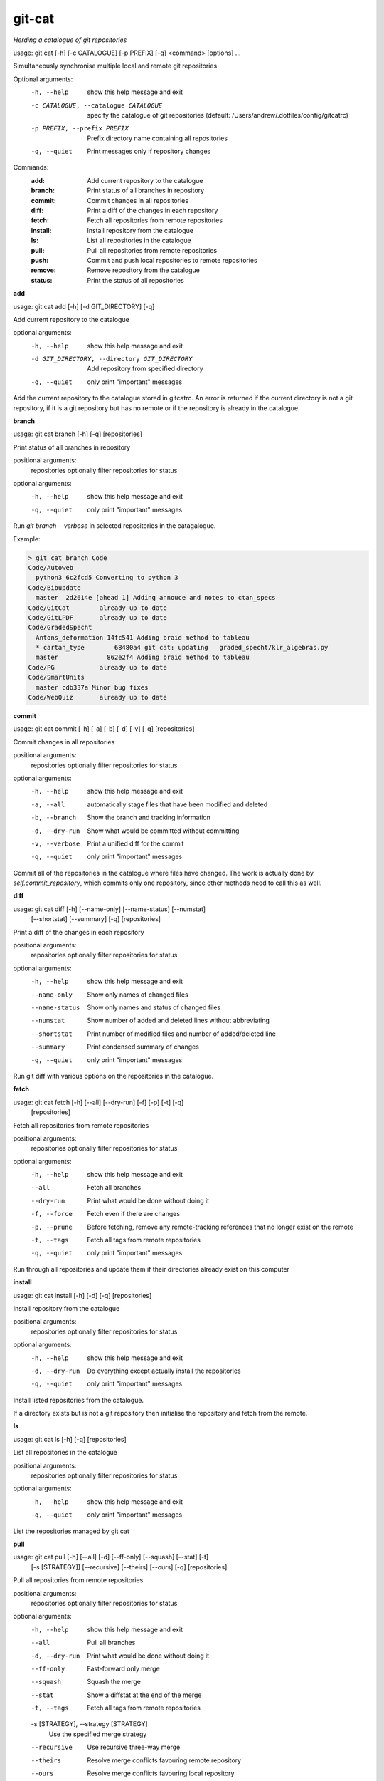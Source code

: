 
git-cat
=======

*Herding a catalogue of git repositories*


usage: git cat [-h] [-c CATALOGUE] [-p PREFIX] [-q] <command> [options] ...

Simultaneously synchronise multiple local and remote git repositories

Optional arguments:
  -h, --help            show this help message and exit
  -c CATALOGUE, --catalogue CATALOGUE
                        specify the catalogue of git repositories (default:
                        /Users/andrew/.dotfiles/config/gitcatrc)
  -p PREFIX, --prefix PREFIX
                        Prefix directory name containing all repositories
  -q, --quiet           Print messages only if repository changes

Commands:
  :add:       Add current repository to the catalogue
  :branch:    Print status of all branches in repository
  :commit:    Commit changes in all repositories
  :diff:      Print a diff of the changes in each repository
  :fetch:     Fetch all repositories from remote repositories
  :install:   Install repository from the catalogue
  :ls:        List all repositories in the catalogue
  :pull:      Pull all repositories from remote repositories
  :push:      Commit and push local repositories to remote repositories
  :remove:    Remove repository from the catalogue
  :status:    Print the status of all repositories


**add**

usage: git cat add [-h] [-d GIT_DIRECTORY] [-q]

Add current repository to the catalogue

optional arguments:
  -h, --help            show this help message and exit
  -d GIT_DIRECTORY, --directory GIT_DIRECTORY
                        Add repository from specified directory
  -q, --quiet           only print "important" messages

Add the current repository to the catalogue stored in gitcatrc. An
error is returned if the current directory is not a git repository, if
it is a git repository but has no remote or if the repository is
already in the catalogue.

**branch**

usage: git cat branch [-h] [-q] [repositories]

Print status of all branches in repository

positional arguments:
  repositories  optionally filter repositories for status

optional arguments:
  -h, --help    show this help message and exit
  -q, --quiet   only print "important" messages

Run `git branch --verbose` in selected repositories in the
catagalogue.

Example:

.. code-block::

    > git cat branch Code
    Code/Autoweb
      python3 6c2fcd5 Converting to python 3
    Code/Bibupdate
      master  2d2614e [ahead 1] Adding annouce and notes to ctan_specs
    Code/GitCat        already up to date
    Code/GitLPDF       already up to date
    Code/GradedSpecht
      Antons_deformation 14fc541 Adding braid method to tableau
      * cartan_type        68480a4 git cat: updating   graded_specht/klr_algebras.py
      master             862e2f4 Adding braid method to tableau
    Code/PG            already up to date
    Code/SmartUnits
      master cdb337a Minor bug fixes
    Code/WebQuiz       already up to date

**commit**

usage: git cat commit [-h] [-a] [-b] [-d] [-v] [-q] [repositories]

Commit changes in all repositories

positional arguments:
  repositories   optionally filter repositories for status

optional arguments:
  -h, --help     show this help message and exit
  -a, --all      automatically stage files that have been modified and deleted
  -b, --branch   Show the branch and tracking information
  -d, --dry-run  Show what would be committed without committing
  -v, --verbose  Print a unified diff for the commit
  -q, --quiet    only print "important" messages

Commit all of the repositories in the catalogue where files have
changed. The work is actually done by `self.commit_repository`, which
commits only one repository, since other methods need to call this as
well.

**diff**

usage: git cat diff [-h] [--name-only] [--name-status] [--numstat]
                    [--shortstat] [--summary] [-q]
                    [repositories]

Print a diff of the changes in each repository

positional arguments:
  repositories   optionally filter repositories for status

optional arguments:
  -h, --help     show this help message and exit
  --name-only    Show only names of changed files
  --name-status  Show only names and status of changed files
  --numstat      Show number of added and deleted lines without abbreviating
  --shortstat    Print number of modified files and number of added/deleted line
  --summary      Print condensed summary of changes
  -q, --quiet    only print "important" messages

Run git diff with various options on the repositories in the
catalogue.

**fetch**

usage: git cat fetch [-h] [--all] [--dry-run] [-f] [-p] [-t] [-q]
                     [repositories]

Fetch all repositories from remote repositories

positional arguments:
  repositories  optionally filter repositories for status

optional arguments:
  -h, --help    show this help message and exit
  --all         Fetch all branches
  --dry-run     Print what would be done without doing it
  -f, --force   Fetch even if there are changes
  -p, --prune   Before fetching, remove any remote-tracking references that no longer exist on the remote
  -t, --tags    Fetch all tags from remote repositories
  -q, --quiet   only print "important" messages

Run through all repositories and update them if their directories
already exist on this computer

**install**

usage: git cat install [-h] [-d] [-q] [repositories]

Install repository from the catalogue

positional arguments:
  repositories   optionally filter repositories for status

optional arguments:
  -h, --help     show this help message and exit
  -d, --dry-run  Do everything except actually install the repositories
  -q, --quiet    only print "important" messages

Install listed repositories from the catalogue.

If a directory exists but is not a git repository then initialise the
repository and fetch from the remote.

**ls**

usage: git cat ls [-h] [-q] [repositories]

List all repositories in the catalogue

positional arguments:
  repositories  optionally filter repositories for status

optional arguments:
  -h, --help    show this help message and exit
  -q, --quiet   only print "important" messages

List the repositories managed by git cat

**pull**

usage: git cat pull [-h] [--all] [-d] [--ff-only] [--squash] [--stat] [-t]
                    [-s [STRATEGY]] [--recursive] [--theirs] [--ours] [-q]
                    [repositories]

Pull all repositories from remote repositories

positional arguments:
  repositories          optionally filter repositories for status

optional arguments:
  -h, --help            show this help message and exit
  --all                 Pull all branches
  -d, --dry-run         Print what would be done without doing it
  --ff-only             Fast-forward only merge
  --squash              Squash the merge
  --stat                Show a diffstat at the end of the merge
  -t, --tags            Fetch all tags from remote repositories
  -s [STRATEGY], --strategy [STRATEGY]
                        Use the specified merge strategy
  --recursive           Use recursive three-way merge
  --theirs              Resolve merge conflicts favouring remote repository
  --ours                Resolve merge conflicts favouring local repository
  -q, --quiet           only print "important" messages

Run through all repositories and update them if their directories
already exist on this computer

**push**

usage: git cat push [-h] [-d] [--all] [--prune] [--tags] [-q] [repositories]

Commit and push local repositories to remote repositories

positional arguments:
  repositories   optionally filter repositories for status

optional arguments:
  -h, --help     show this help message and exit
  -d, --dry-run  Do everything except actually send the updates
  --all          Push all branches
  --prune        Remove remote branches that don't have a local counterpart
  --tags         Push all tags
  -q, --quiet    only print "important" messages

Run through all repositories and push them to bitbucket if their directories
exist on this computer. Commit the repository if it has changes

**remove**

usage: git cat remove [-h] [-e] [-d GIT_DIRECTORY] [-q]

Remove repository from the catalogue

optional arguments:
  -h, --help            show this help message and exit
  -e, --everything      Delete everything, including the directory
  -d GIT_DIRECTORY, --directory GIT_DIRECTORY
                        Remove repository from specified directory
  -q, --quiet           only print "important" messages

Remove the directory `dire` from the catalogue of repositories to sync

**status**

usage: git cat status [-h] [-l] [-u CHOICE] [-q] [repositories]

Print the status of all repositories

positional arguments:
  repositories          optionally filter repositories for status

optional arguments:
  -h, --help            show this help message and exit
  -l, --local           Only compare with local repositories
  -u CHOICE, --untracked-files CHOICE
                        Show untracked files using git status mode (all, no, or normal)
  -q, --quiet           only print "important" messages

Print the status of all of the repositories in the catalogue
Author
======

Andrew Mathas

git-cat Version 1.0

Copyright (C) 2018

GNU General Public License, Version 3, 29 June 2007

This program is free software: you can redistribute it and/or modify it under
the terms of the GNU General Public License (GPL_) as published by the Free
Software Foundation, either version 3 of the License, or (at your option) any
later version.

This program is distributed in the hope that it will be useful, but WITHOUT ANY
WARRANTY; without even the implied warranty of MERCHANTABILITY or FITNESS FOR A
PARTICULAR PURPOSE.  See the GNU General Public License for more details.

.. _bitbucket: https://bitbucket.org/
.. _github: https://github.com
.. _GPL: http://www.gnu.org/licenses/gpl.html
.. _Python: https://www.python.org/

